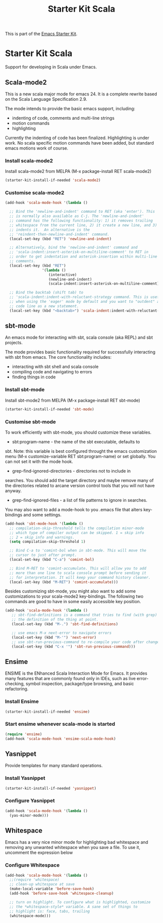#+TITLE: Starter Kit Scala
#+OPTIONS: toc:nil num:nil ^:nil

This is part of the [[file:starter-kit.org][Emacs Starter Kit]].

* Starter Kit Scala
  :PROPERTIES:
  :results:  silent
  :END:

Support for developing in Scala under Emacs. 

** Scala-mode2
  :PROPERTIES:
  :tangle: yes
  :END:
This is a new scala major mode for emacs 24. It is a complete rewrite
based on the Scala Language Specification 2.9.

The mode intends to provide the basic emacs support, including:

- indenting of code, comments and multi-line strings
- motion commands
- highlighting

Currently the indenting of code has been finalized. Highlighting is
under work. No scala specific motion commands have been added, but
standard emacs motions work of course.

*** Install scala-mode2
Install scala-mode2 from MELPA (M-x package-install RET scala-mode2)
#+begin_src emacs-lisp
  (starter-kit-install-if-needed 'scala-mode2)
#+end_src

*** Customise scala-mode2
#+begin_src emacs-lisp
  (add-hook 'scala-mode-hook '(lambda ()
  
    ;; Bind the 'newline-and-indent' command to RET (aka 'enter'). This
    ;; is normally also available as C-j. The 'newline-and-indent'
    ;; command has the following functionality: 1) it removes trailing
    ;; whitespace from the current line, 2) it create a new line, and 3)
    ;; indents it.  An alternative is the
    ;; 'reindent-then-newline-and-indent' command.
    (local-set-key (kbd "RET") 'newline-and-indent)
  
    ;; Alternatively, bind the 'newline-and-indent' command and
    ;; 'scala-indent:insert-asterisk-on-multiline-comment' to RET in
    ;; order to get indentation and asterisk-insertion within multi-line
    ;; comments.
    (local-set-key (kbd "RET")
                   '(lambda ()
                      (interactive)
                      (newline-and-indent)
                      (scala-indent:insert-asterisk-on-multiline-comment)))
  
    ;; Bind the backtab (shift tab) to
    ;; 'scala-indent:indent-with-reluctant-strategy command. This is usefull
    ;; when using the 'eager' mode by default and you want to "outdent" a
    ;; code line as a new statement.
    (local-set-key (kbd "<backtab>") 'scala-indent:indent-with-reluctant-strategy)))
#+end_src

** sbt-mode
  :PROPERTIES:
  :tangle: yes
  :END:

An emacs mode for interacting with sbt, scala console (aka REPL) and
sbt projects.

The mode provides basic functionality required for successfully
interacting with sbt from emacs. The core functionality includes:

- interacting with sbt shell and scala console
- compiling code and navigating to errors
- finding things in code
  
*** Install sbt-mode
Install sbt-mode2 from MELPA (M-x package-install RET sbt-mode)

#+begin_src emacs-lisp
  (starter-kit-install-if-needed 'sbt-mode)
#+end_src
*** Customise sbt-mode
To work efficiently with sbt-mode, you should customize these
variables.

- sbt:program-name - the name of the sbt executable, defaults to
sbt. Note: this variable is best configured throught the emacs
customization menu (M-x customize-variable RET sbt:program-name) or
set globally. You can not set it with the mode hook.

- grep-find-ignored-directories - directories not to include in
searches. You should add the target directory and maybe remove many of
the directories related to arcane version control tools that you will
not have anyway.

- grep-find-ignored-files - a list of file patterns to ignore in searches.
You may also want to add a mode-hook to you .emacs file that alters
key-bindings and some settings.

#+begin_src emacs-lisp
  (add-hook 'sbt-mode-hook '(lambda ()
    ;; compilation-skip-threshold tells the compilation minor-mode
    ;; which type of compiler output can be skipped. 1 = skip info
    ;; 2 = skip info and warnings.
    (setq compilation-skip-threshold 1)
  
    ;; Bind C-a to 'comint-bol when in sbt-mode. This will move the
    ;; cursor to just after prompt.
    (local-set-key (kbd "C-a") 'comint-bol)
  
    ;; Bind M-RET to 'comint-accumulate. This will allow you to add
    ;; more than one line to scala console prompt before sending it
    ;; for interpretation. It will keep your command history cleaner.
    (local-set-key (kbd "M-RET") 'comint-accumulate)))
#+end_src

Besides customizing sbt-mode, you might also want to add some
customizations to your scala-mode2 key-bindings. The following two
commands are good to have in some easily accessible key position.

#+begin_src emacs-lisp
  (add-hook 'scala-mode-hook '(lambda ()
     ;; sbt-find-definitions is a command that tries to find (with grep)
     ;; the definition of the thing at point.
     (local-set-key (kbd "M-.") 'sbt-find-definitions)
     
     ;; use emacs M-x next-error to navigate errors
     (local-set-key (kbd "M-'") 'next-error)
     ;; use sbt-run-previous-command to re-compile your code after changes
     (local-set-key (kbd "C-x '") 'sbt-run-previous-command)))
#+end_src
** Ensime
ENSIME is the ENhanced Scala Interaction Mode for Emacs. It provides
many features that are commonly found only in IDEs, such as live
error-checking, symbol inspection, package/type browsing, and basic
refactoring.

*** Install Ensime
#+begin_src emacs-lisp
  (starter-kit-install-if-needed 'ensime)
#+end_src
    
*** Start ensime whenever scala-mode is started
#+BEGIN_SRC emacs-lisp
  (require 'ensime)
  (add-hook 'scala-mode-hook 'ensime-scala-mode-hook)
#+END_SRC
** Yasnippet
  :PROPERTIES:
  :tangle: yes
  :END:
Provide templates for many standard operations.   

*** Install Yasnippet
#+begin_src emacs-lisp
  (starter-kit-install-if-needed 'yasnippet)
#+end_src

*** Configure Yasnippet
#+begin_src emacs-lisp
  (add-hook 'scala-mode-hook '(lambda ()
    (yas-minor-mode)))
#+end_src

** Whitespace
  :PROPERTIES:
  :tangle: yes
  :END:

Emacs has a very nice minor mode for highlighting bad whitespace and
removing any unwanted whitespace when you save a file. To use it,
uncomment the expression below
*** Configure Whitespace

#+begin_src emacs-lisp
  (add-hook 'scala-mode-hook '(lambda ()
    ;;(require 'whitespace)
    ;; clean-up whitespace at save
    (make-local-variable 'before-save-hook)
    (add-hook 'before-save-hook 'whitespace-cleanup)
  
    ;; turn on highlight. To configure what is highlighted, customize
    ;; the *whitespace-style* variable. A sane set of things to
    ;; highlight is: face, tabs, trailing
    (whitespace-mode)))
#+end_src
